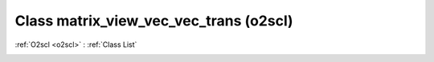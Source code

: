 Class matrix_view_vec_vec_trans (o2scl)
=======================================

:ref:`O2scl <o2scl>` : :ref:`Class List`

.. _matrix_view_vec_vec_trans:

.. doxygenclass:: o2scl::matrix_view_vec_vec_trans
